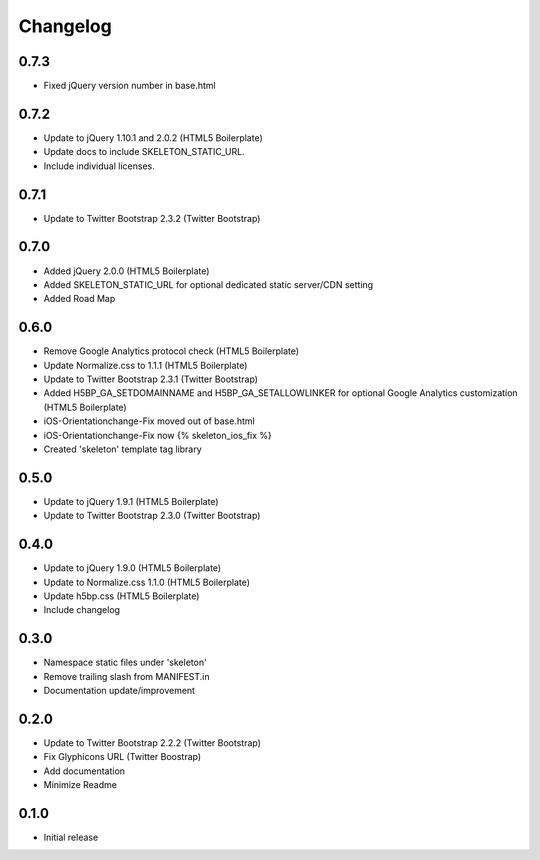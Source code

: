 Changelog
==============

0.7.3
------
* Fixed jQuery version number in base.html

0.7.2
------
* Update to jQuery 1.10.1 and 2.0.2 (HTML5 Boilerplate)
* Update docs to include SKELETON_STATIC_URL.
* Include individual licenses.

0.7.1
------
* Update to Twitter Bootstrap 2.3.2 (Twitter Bootstrap)

0.7.0
-----
* Added jQuery 2.0.0 (HTML5 Boilerplate)
* Added SKELETON_STATIC_URL for optional dedicated static server/CDN setting
* Added Road Map

0.6.0
-----
* Remove Google Analytics protocol check (HTML5 Boilerplate)
* Update Normalize.css to 1.1.1 (HTML5 Boilerplate)
* Update to Twitter Bootstrap 2.3.1 (Twitter Bootstrap)
* Added H5BP_GA_SETDOMAINNAME and H5BP_GA_SETALLOWLINKER for optional Google Analytics customization (HTML5 Boilerplate)
* iOS-Orientationchange-Fix moved out of base.html
* iOS-Orientationchange-Fix now {% skeleton_ios_fix %}
* Created 'skeleton' template tag library

0.5.0
------
* Update to jQuery 1.9.1 (HTML5 Boilerplate)
* Update to Twitter Bootstrap 2.3.0 (Twitter Bootstrap)

0.4.0
------
* Update to jQuery 1.9.0 (HTML5 Boilerplate)
* Update to Normalize.css 1.1.0 (HTML5 Boilerplate)
* Update h5bp.css (HTML5 Boilerplate)
* Include changelog

0.3.0
------
* Namespace static files under 'skeleton'
* Remove trailing slash from MANIFEST.in
* Documentation update/improvement

0.2.0
------
* Update to Twitter Bootstrap 2.2.2 (Twitter Bootstrap)
* Fix Glyphicons URL (Twitter Boostrap)
* Add documentation
* Minimize Readme

0.1.0
------
* Initial release